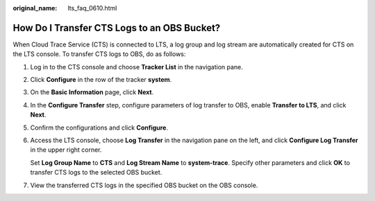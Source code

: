 :original_name: lts_faq_0610.html

.. _lts_faq_0610:

How Do I Transfer CTS Logs to an OBS Bucket?
============================================

When Cloud Trace Service (CTS) is connected to LTS, a log group and log stream are automatically created for CTS on the LTS console. To transfer CTS logs to OBS, do as follows:

#. Log in to the CTS console and choose **Tracker List** in the navigation pane.

#. Click **Configure** in the row of the tracker **system**.

#. On the **Basic Information** page, click **Next**.

#. In the **Configure Transfer** step, configure parameters of log transfer to OBS, enable **Transfer to LTS**, and click **Next**.

#. Confirm the configurations and click **Configure**.

#. Access the LTS console, choose **Log Transfer** in the navigation pane on the left, and click **Configure Log Transfer** in the upper right corner.

   Set **Log Group Name** to **CTS** and **Log Stream Name** to **system-trace**. Specify other parameters and click **OK** to transfer CTS logs to the selected OBS bucket.

#. View the transferred CTS logs in the specified OBS bucket on the OBS console.
